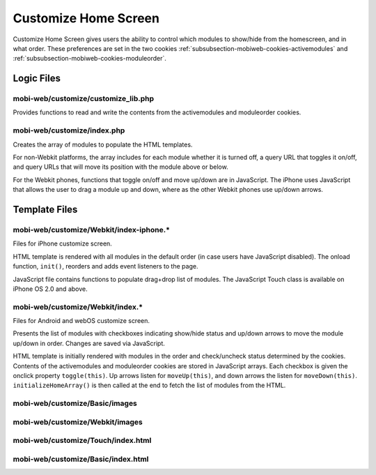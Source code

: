 .. _section-mobiweb-customize:

=====================
Customize Home Screen
=====================

Customize Home Screen gives users the ability to control which modules
to show/hide from the homescreen, and in what order. These preferences
are set in the two cookies
:ref:`subsubsection-mobiweb-cookies-activemodules` and
:ref:`subsubsection-mobiweb-cookies-moduleorder`.

-----------
Logic Files
-----------

^^^^^^^^^^^^^^^^^^^^^^^^^^^^^^^^^^^^
mobi-web/customize/customize_lib.php
^^^^^^^^^^^^^^^^^^^^^^^^^^^^^^^^^^^^

Provides functions to read and write the contents from the
activemodules and moduleorder cookies.

^^^^^^^^^^^^^^^^^^^^^^^^^^^^
mobi-web/customize/index.php
^^^^^^^^^^^^^^^^^^^^^^^^^^^^

Creates the array of modules to populate the HTML templates.

For non-Webkit platforms, the array includes for each module whether
it is turned off, a query URL that toggles it on/off, and query URLs
that will move its position with the module above or
below.

For the Webkit phones, functions that toggle on/off and move up/down are in
JavaScript.  The iPhone uses JavaScript that allows the user to drag
a module up and down, where as the other Webkit phones use up/down arrows.



--------------
Template Files
--------------

^^^^^^^^^^^^^^^^^^^^^^^^^^^^^^^^^^^^^^^^^
mobi-web/customize/Webkit/index-iphone.\*
^^^^^^^^^^^^^^^^^^^^^^^^^^^^^^^^^^^^^^^^^

Files for iPhone customize screen.

HTML template is rendered with all modules in the default order (in
case users have JavaScript disabled).  The onload function,
``init()``, reorders and adds event listeners to the page.

JavaScript file contains functions to populate drag+drop list of
modules.  The JavaScript Touch class is available on iPhone OS 2.0 and
above.

^^^^^^^^^^^^^^^^^^^^^^^^^^^^^^^^^^^^^^^^^
mobi-web/customize/Webkit/index.\*
^^^^^^^^^^^^^^^^^^^^^^^^^^^^^^^^^^^^^^^^^

Files for Android and webOS customize screen.

Presents the list of modules with checkboxes indicating show/hide
status and up/down arrows to move the module up/down in order.
Changes are saved via JavaScript.

HTML template is initially rendered with modules in the order and
check/uncheck status determined by the cookies.  Contents of the
activemodules and moduleorder cookies are stored in JavaScript
arrays. Each checkbox is given the onclick property
``toggle(this)``. Up arrows listen for ``moveUp(this)``, and down
arrows the listen for ``moveDown(this)``.  ``initializeHomeArray()``
is then called at the end to fetch the list of modules from the HTML.


^^^^^^^^^^^^^^^^^^^^^^^^^^^^^^^
mobi-web/customize/Basic/images
^^^^^^^^^^^^^^^^^^^^^^^^^^^^^^^


^^^^^^^^^^^^^^^^^^^^^^^^^^^^^^^^
mobi-web/customize/Webkit/images
^^^^^^^^^^^^^^^^^^^^^^^^^^^^^^^^


^^^^^^^^^^^^^^^^^^^^^^^^^^^^^^^^^^^
mobi-web/customize/Touch/index.html
^^^^^^^^^^^^^^^^^^^^^^^^^^^^^^^^^^^



^^^^^^^^^^^^^^^^^^^^^^^^^^^^^^^^^^^
mobi-web/customize/Basic/index.html
^^^^^^^^^^^^^^^^^^^^^^^^^^^^^^^^^^^

